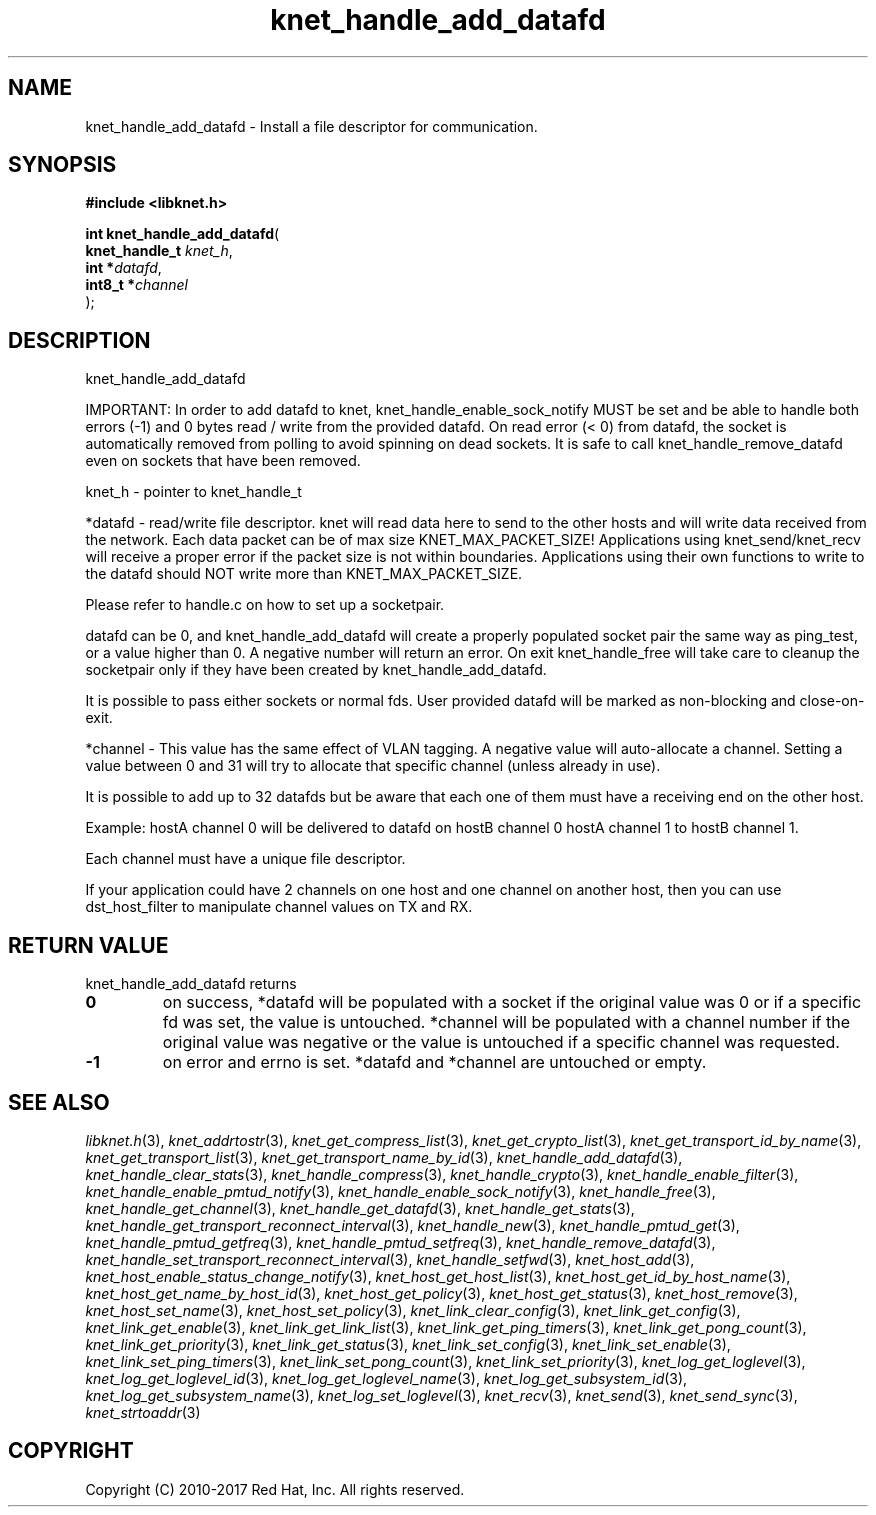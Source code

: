 .\" File automatically generated by doxy2man0.2
.\" Generation date: Sun Nov 12 2017
.TH knet_handle_add_datafd 3 2017-11-12 "kronosnet" "Kronosnet Programmer's Manual"
.SH "NAME"
knet_handle_add_datafd \- Install a file descriptor for communication.
.SH SYNOPSIS
.nf
.B #include <libknet.h>
.sp
\fBint knet_handle_add_datafd\fP(
    \fBknet_handle_t \fP\fIknet_h\fP,
    \fBint          *\fP\fIdatafd\fP,
    \fBint8_t       *\fP\fIchannel\fP
);
.fi
.SH DESCRIPTION
.PP 
knet_handle_add_datafd
.PP 
IMPORTANT: In order to add datafd to knet, knet_handle_enable_sock_notify MUST be set and be able to handle both errors (-1) and 0 bytes read / write from the provided datafd. On read error (< 0) from datafd, the socket is automatically removed from polling to avoid spinning on dead sockets. It is safe to call knet_handle_remove_datafd even on sockets that have been removed.
.PP 
knet_h - pointer to knet_handle_t
.PP 
*datafd - read/write file descriptor. knet will read data here to send to the other hosts and will write data received from the network. Each data packet can be of max size KNET_MAX_PACKET_SIZE! Applications using knet_send/knet_recv will receive a proper error if the packet size is not within boundaries. Applications using their own functions to write to the datafd should NOT write more than KNET_MAX_PACKET_SIZE.
.PP 
Please refer to handle.c on how to set up a socketpair.
.PP 
datafd can be 0, and knet_handle_add_datafd will create a properly populated socket pair the same way as ping_test, or a value higher than 0. A negative number will return an error. On exit knet_handle_free will take care to cleanup the socketpair only if they have been created by knet_handle_add_datafd.
.PP 
It is possible to pass either sockets or normal fds. User provided datafd will be marked as non-blocking and close-on-exit.
.PP 
*channel - This value has the same effect of VLAN tagging. A negative value will auto-allocate a channel. Setting a value between 0 and 31 will try to allocate that specific channel (unless already in use).
.PP 
It is possible to add up to 32 datafds but be aware that each one of them must have a receiving end on the other host.
.PP 
Example: hostA channel 0 will be delivered to datafd on hostB channel 0 hostA channel 1 to hostB channel 1.
.PP 
Each channel must have a unique file descriptor.
.PP 
If your application could have 2 channels on one host and one channel on another host, then you can use dst_host_filter to manipulate channel values on TX and RX.
.SH RETURN VALUE
.PP
knet_handle_add_datafd returns 
.TP
.B 0
on success, *datafd will be populated with a socket if the original value was 0 or if a specific fd was set, the value is untouched. *channel will be populated with a channel number if the original value was negative or the value is untouched if a specific channel was requested.

.TP
.B -1
on error and errno is set. *datafd and *channel are untouched or empty. 

.SH SEE ALSO
.PP
.nh
.ad l
\fIlibknet.h\fP(3), \fIknet_addrtostr\fP(3), \fIknet_get_compress_list\fP(3), \fIknet_get_crypto_list\fP(3), \fIknet_get_transport_id_by_name\fP(3), \fIknet_get_transport_list\fP(3), \fIknet_get_transport_name_by_id\fP(3), \fIknet_handle_add_datafd\fP(3), \fIknet_handle_clear_stats\fP(3), \fIknet_handle_compress\fP(3), \fIknet_handle_crypto\fP(3), \fIknet_handle_enable_filter\fP(3), \fIknet_handle_enable_pmtud_notify\fP(3), \fIknet_handle_enable_sock_notify\fP(3), \fIknet_handle_free\fP(3), \fIknet_handle_get_channel\fP(3), \fIknet_handle_get_datafd\fP(3), \fIknet_handle_get_stats\fP(3), \fIknet_handle_get_transport_reconnect_interval\fP(3), \fIknet_handle_new\fP(3), \fIknet_handle_pmtud_get\fP(3), \fIknet_handle_pmtud_getfreq\fP(3), \fIknet_handle_pmtud_setfreq\fP(3), \fIknet_handle_remove_datafd\fP(3), \fIknet_handle_set_transport_reconnect_interval\fP(3), \fIknet_handle_setfwd\fP(3), \fIknet_host_add\fP(3), \fIknet_host_enable_status_change_notify\fP(3), \fIknet_host_get_host_list\fP(3), \fIknet_host_get_id_by_host_name\fP(3), \fIknet_host_get_name_by_host_id\fP(3), \fIknet_host_get_policy\fP(3), \fIknet_host_get_status\fP(3), \fIknet_host_remove\fP(3), \fIknet_host_set_name\fP(3), \fIknet_host_set_policy\fP(3), \fIknet_link_clear_config\fP(3), \fIknet_link_get_config\fP(3), \fIknet_link_get_enable\fP(3), \fIknet_link_get_link_list\fP(3), \fIknet_link_get_ping_timers\fP(3), \fIknet_link_get_pong_count\fP(3), \fIknet_link_get_priority\fP(3), \fIknet_link_get_status\fP(3), \fIknet_link_set_config\fP(3), \fIknet_link_set_enable\fP(3), \fIknet_link_set_ping_timers\fP(3), \fIknet_link_set_pong_count\fP(3), \fIknet_link_set_priority\fP(3), \fIknet_log_get_loglevel\fP(3), \fIknet_log_get_loglevel_id\fP(3), \fIknet_log_get_loglevel_name\fP(3), \fIknet_log_get_subsystem_id\fP(3), \fIknet_log_get_subsystem_name\fP(3), \fIknet_log_set_loglevel\fP(3), \fIknet_recv\fP(3), \fIknet_send\fP(3), \fIknet_send_sync\fP(3), \fIknet_strtoaddr\fP(3)
.ad
.hy
.SH COPYRIGHT
.PP
Copyright (C) 2010-2017 Red Hat, Inc. All rights reserved.
